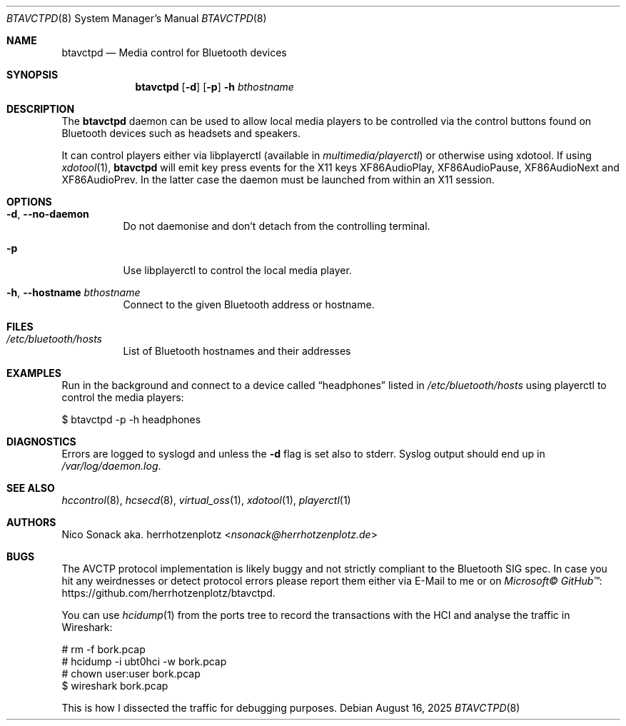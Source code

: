 .Dd August 16, 2025
.Dt BTAVCTPD 8
.Os
.Sh NAME
.Nm btavctpd
.Nd Media control for Bluetooth devices
.Sh SYNOPSIS
.Nm
.Op Fl d
.Op Fl p
.Fl h Ar bthostname
.Sh DESCRIPTION
The
.Nm
daemon can be used to allow local media players to be controlled
via the control buttons found on Bluetooth devices such as headsets
and speakers.
.Pp
It can control players either via libplayerctl (available in
.Em multimedia/playerctl )
or otherwise using xdotool.
If using
.Xr xdotool 1 ,
.Nm
will emit key press events for the X11 keys
.Dv XF86AudioPlay ,
.Dv XF86AudioPause ,
.Dv XF86AudioNext
and
.Dv XF86AudioPrev .
In the latter case the daemon must be launched from within an X11 session.
.Sh OPTIONS
.Bl -tag -width indent
.It Fl d , -no-daemon
Do not daemonise and don't detach from the controlling terminal.
.It Fl p
Use libplayerctl to control the local media player.
.It Fl h , -hostname Ar bthostname
Connect to the given Bluetooth address or hostname.
.El
.Sh FILES
.Bl -tag -width indent
.It Pa /etc/bluetooth/hosts
List of Bluetooth hostnames and their addresses
.El
.Sh EXAMPLES
Run in the background and connect to a device called
.Dq headphones
listed in
.Pa /etc/bluetooth/hosts
using playerctl to control the media players:
.Bd -literal -width indent
$ btavctpd -p -h headphones
.Ed
.Sh DIAGNOSTICS
Errors are logged to syslogd and unless the
.Fl d
flag is set also to stderr.
Syslog output should end up in
.Pa /var/log/daemon.log .
.Sh SEE ALSO
.Xr hccontrol 8 ,
.Xr hcsecd 8 ,
.Xr virtual_oss 1 ,
.Xr xdotool 1 ,
.Xr playerctl 1
.Sh AUTHORS
.An Nico Sonack aka. herrhotzenplotz Aq Mt nsonack@herrhotzenplotz.de
.Sh BUGS
The AVCTP protocol implementation is likely buggy and not strictly
compliant to the Bluetooth SIG spec. In case you hit any weirdnesses
or detect protocol errors please report them either via E-Mail to me or on
.Lk https://github.com/herrhotzenplotz/btavctpd "Microsoft© GitHub™" .
.Pp
You can use
.Xr hcidump 1
from the ports tree to record the transactions with the HCI and
analyse the traffic in Wireshark:
.Bd -literal -width indent
# rm -f bork.pcap
# hcidump -i ubt0hci -w bork.pcap
# chown user:user bork.pcap
$ wireshark bork.pcap
.Ed
.Pp
This is how I dissected the traffic for debugging purposes.
